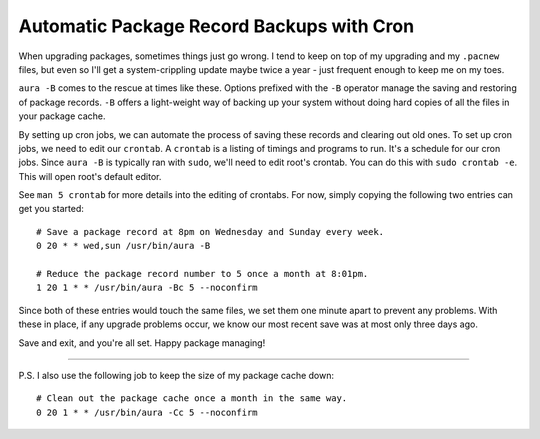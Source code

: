 Automatic Package Record Backups with Cron
==========================================

When upgrading packages, sometimes things just go wrong. I tend to keep
on top of my upgrading and my ``.pacnew`` files, but even so I'll get a
system-crippling update maybe twice a year - just frequent enough to
keep me on my toes.

``aura -B`` comes to the rescue at times like these. Options prefixed
with the ``-B`` operator manage the saving and restoring of package
records. ``-B`` offers a light-weight way of backing up your system
without doing hard copies of all the files in your package cache.

By setting up cron jobs, we can automate the process of saving these
records and clearing out old ones. To set up cron jobs, we need to edit
our ``crontab``. A ``crontab`` is a listing of timings and programs to
run. It's a schedule for our cron jobs. Since ``aura -B`` is typically
ran with ``sudo``, we'll need to edit root's crontab. You can do this
with ``sudo crontab -e``. This will open root's default editor.

See ``man 5 crontab`` for more details into the editing of crontabs. For
now, simply copying the following two entries can get you started:

::

    # Save a package record at 8pm on Wednesday and Sunday every week.
    0 20 * * wed,sun /usr/bin/aura -B

    # Reduce the package record number to 5 once a month at 8:01pm.
    1 20 1 * * /usr/bin/aura -Bc 5 --noconfirm

Since both of these entries would touch the same files, we set them one
minute apart to prevent any problems. With these in place, if any
upgrade problems occur, we know our most recent save was at most only
three days ago.

Save and exit, and you're all set. Happy package managing!

--------------

P.S. I also use the following job to keep the size of my package cache
down:

::

    # Clean out the package cache once a month in the same way.
    0 20 1 * * /usr/bin/aura -Cc 5 --noconfirm

